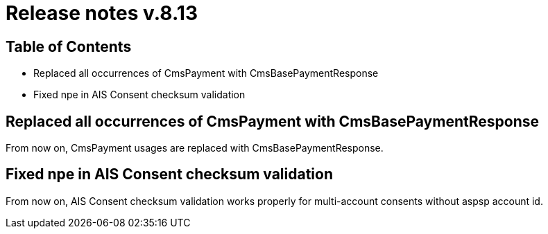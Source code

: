 = Release notes v.8.13

== Table of Contents

* Replaced all occurrences of CmsPayment with CmsBasePaymentResponse
* Fixed npe in AIS Consent checksum validation

== Replaced all occurrences of CmsPayment with CmsBasePaymentResponse

From now on, CmsPayment usages are replaced with CmsBasePaymentResponse.

== Fixed npe in AIS Consent checksum validation

From now on, AIS Consent checksum validation works properly for multi-account consents without aspsp account id.
